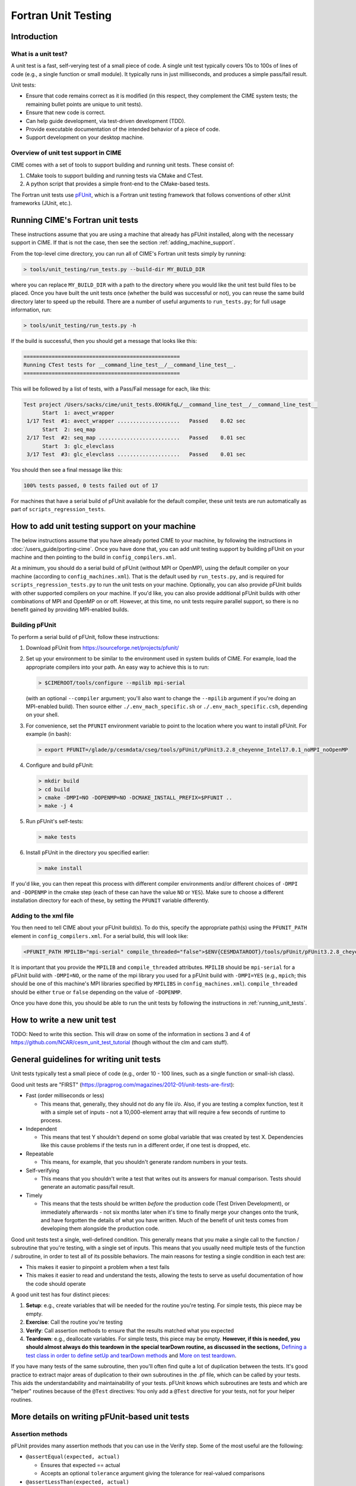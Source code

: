.. _unit-testing:

Fortran Unit Testing
====================

Introduction
------------

What is a unit test?
~~~~~~~~~~~~~~~~~~~~

A unit test is a fast, self-verying test of a small piece of code.
A single unit test typically covers 10s to 100s of lines of code (e.g., a single function or small module).
It typically runs in just milliseconds, and produces a simple pass/fail result.

Unit tests:

* Ensure that code remains correct as it is modified (in this respect, they complement the CIME system tests; the remaining bullet points are unique to unit tests).

* Ensure that new code is correct.

* Can help guide development, via test-driven development (TDD).

* Provide executable documentation of the intended behavior of a piece of code.

* Support development on your desktop machine.

Overview of unit test support in CIME
~~~~~~~~~~~~~~~~~~~~~~~~~~~~~~~~~~~~~

CIME comes with a set of tools to support building and running unit tests.
These consist of:

#. CMake tools to support building and running tests via CMake and CTest.

#. A python script that provides a simple front-end to the CMake-based tests.

The Fortran unit tests use `pFUnit <https://sourceforge.net/projects/pfunit/>`_, which is a Fortran unit testing framework that follows conventions of other xUnit frameworks (JUnit, etc.).

.. _running_unit_tests:

Running CIME's Fortran unit tests
---------------------------------

These instructions assume that you are using a machine that already has pFUnit installed, along with the necessary support in CIME.
If that is not the case, then see the section :ref:`adding_machine_support`.

From the top-level cime directory, you can run all of CIME's Fortran unit tests simply by running:

.. code-block:: shell

   > tools/unit_testing/run_tests.py --build-dir MY_BUILD_DIR

where you can replace ``MY_BUILD_DIR`` with a path to the directory where you would like the unit test build files to be placed.
Once you have built the unit tests once (whether the build was successful or not), you can reuse the same build directory later to speed up the rebuild.
There are a number of useful arguments to ``run_tests.py``; for full usage information, run:

.. code-block:: shell

   > tools/unit_testing/run_tests.py -h

If the build is successful, then you should get a message that looks like this:

.. code-block:: none

   ==================================================
   Running CTest tests for __command_line_test__/__command_line_test__.
   ==================================================

This will be followed by a list of tests, with a Pass/Fail message for each, like this:

.. code-block:: none

   Test project /Users/sacks/cime/unit_tests.0XHUkfqL/__command_line_test__/__command_line_test__
         Start  1: avect_wrapper
    1/17 Test  #1: avect_wrapper ....................   Passed    0.02 sec
         Start  2: seq_map
    2/17 Test  #2: seq_map ..........................   Passed    0.01 sec
         Start  3: glc_elevclass
    3/17 Test  #3: glc_elevclass ....................   Passed    0.01 sec   

You should then see a final message like this:

.. code-block:: none

   100% tests passed, 0 tests failed out of 17

For machines that have a serial build of pFUnit available for the default compiler, these unit tests are run automatically as part of ``scripts_regression_tests``.

.. _adding_machine_support:

How to add unit testing support on your machine
-----------------------------------------------

The below instructions assume that you have already ported CIME to your machine, by following the instructions in :doc:`/users_guide/porting-cime`.
Once you have done that, you can add unit testing support by building pFUnit on your machine and then pointing to the build in ``config_compilers.xml``.

At a minimum, you should do a serial build of pFUnit (without MPI or OpenMP), using the default compiler on your machine (according to ``config_machines.xml``).
That is the default used by ``run_tests.py``, and is required for ``scripts_regression_tests.py`` to run the unit tests on your machine.
Optionally, you can also provide pFUnit builds with other supported compilers on your machine.
If you'd like, you can also provide additional pFUnit builds with other combinations of MPI and OpenMP on or off.
However, at this time, no unit tests require parallel support, so there is no benefit gained by providing MPI-enabled builds.

Building pFUnit
~~~~~~~~~~~~~~~

To perform a serial build of pFUnit, follow these instructions:

#. Download pFUnit from https://sourceforge.net/projects/pfunit/

#. Set up your environment to be similar to the environment used in system builds of CIME.
   For example, load the appropriate compilers into your path.
   An easy way to achieve this is to run:

   .. code-block:: shell

      > $CIMEROOT/tools/configure --mpilib mpi-serial

   (with an optional ``--compiler`` argument; you'll also want to change the ``--mpilib`` argument if you're doing an MPI-enabled build).
   Then source either ``./.env_mach_specific.sh`` or ``./.env_mach_specific.csh``, depending on your shell.

#. For convenience, set the ``PFUNIT`` environment variable to point to the location where you want to install pFUnit. For example (in bash):

   .. code-block:: shell

      > export PFUNIT=/glade/p/cesmdata/cseg/tools/pFUnit/pFUnit3.2.8_cheyenne_Intel17.0.1_noMPI_noOpenMP

#. Configure and build pFUnit:

   .. code-block:: shell

      > mkdir build
      > cd build
      > cmake -DMPI=NO -DOPENMP=NO -DCMAKE_INSTALL_PREFIX=$PFUNIT ..
      > make -j 4

#. Run pFUnit's self-tests:

   .. code-block:: shell

      > make tests

#. Install pFUnit in the directory you specified earlier:

   .. code-block:: shell

      > make install

If you'd like, you can then repeat this process with different compiler environments and/or different choices of ``-DMPI`` and ``-DOPENMP`` in the cmake step (each of these can have the value ``NO`` or ``YES``).
Make sure to choose a different installation directory for each of these, by setting the ``PFUNIT`` variable differently.

Adding to the xml file
~~~~~~~~~~~~~~~~~~~~~~

You then need to tell CIME about your pFUnit build(s).
To do this, specify the appropriate path(s) using the ``PFUNIT_PATH`` element in ``config_compilers.xml``.
For a serial build, this will look like:

.. code-block:: xml

     <PFUNIT_PATH MPILIB="mpi-serial" compile_threaded="false">$ENV{CESMDATAROOT}/tools/pFUnit/pFUnit3.2.8_cheyenne_Intel17.0.1_noMPI_noOpenMP</PFUNIT_PATH>

It is important that you provide the ``MPILIB`` and ``compile_threaded`` attributes.
``MPILIB`` should be ``mpi-serial`` for a pFUnit build with ``-DMPI=NO``, or the name of the mpi library you used for a pFUnit build with ``-DMPI=YES`` (e.g., ``mpich``; this should be one of this machine's MPI libraries specified by ``MPILIBS`` in ``config_machines.xml``).
``compile_threaded`` should be either ``true`` or ``false`` depending on the value of ``-DOPENMP``.

Once you have done this, you should be able to run the unit tests by following the instructions in :ref:`running_unit_tests`.

How to write a new unit test
----------------------------

TODO: Need to write this section.
This will draw on some of the information in sections 3 and 4 of https://github.com/NCAR/cesm_unit_test_tutorial (though without the clm and cam stuff).

General guidelines for writing unit tests
-----------------------------------------

Unit tests typically test a small piece of code (e.g., order 10 - 100 lines,
such as a single function or small-ish class).

Good unit tests are "FIRST"
(https://pragprog.com/magazines/2012-01/unit-tests-are-first):

* Fast (order milliseconds or less)

  * This means that, generally, they should not do any file i/o. Also, if you
    are testing a complex function, test it with a simple set of inputs - not a
    10,000-element array that will require a few seconds of runtime to process.

* Independent

  * This means that test Y shouldn't depend on some global variable that was
    created by test X. Dependencies like this cause problems if the tests run in
    a different order, if one test is dropped, etc.

* Repeatable

  * This means, for example, that you shouldn't generate random numbers in your
    tests.

* Self-verifying

  * This means that you shouldn't write a test that writes out its answers for
    manual comparison. Tests should generate an automatic pass/fail result.

* Timely

  * This means that the tests should be written *before* the production code
    (Test Driven Development), or immediately afterwards - not six months later
    when it's time to finally merge your changes onto the trunk, and have
    forgotten the details of what you have written. Much of the benefit of unit
    tests comes from developing them alongside the production code.

Good unit tests test a single, well-defined condition. This generally means that
you make a single call to the function / subroutine that you're testing, with a
single set of inputs. This means that you usually need multiple tests of the
function / subroutine, in order to test all of its possible behaviors. The main
reasons for testing a single condition in each test are:

* This makes it easier to pinpoint a problem when a test fails
* This makes it easier to read and understand the tests, allowing the tests to
  serve as useful documentation of how the code should operate

A good unit test has four distinct pieces:

#. **Setup**: e.g., create variables that will be needed for the routine you're
   testing. For simple tests, this piece may be empty.

#. **Exercise**: Call the routine you're testing

#. **Verify**: Call assertion methods to ensure that the results matched what
   you expected

#. **Teardown**: e.g., deallocate variables. For simple tests, this piece may be
   empty. **However, if this is needed, you should almost always do this
   teardown in the special tearDown routine, as discussed in the sections,**
   `Defining a test class in order to define setUp and tearDown methods`_ and
   `More on test teardown`_.

If you have many tests of the same subroutine, then you'll often find quite a
lot of duplication between the tests. It's good practice to extract major areas
of duplication to their own subroutines in the .pf file, which can be called by
your tests. This aids the understandability and maintainability of your
tests. pFUnit knows which subroutines are tests and which are "helper" routines
because of the ``@Test`` directives: You only add a ``@Test`` directive for your
tests, not for your helper routines.

More details on writing pFUnit-based unit tests
-----------------------------------------------

Assertion methods
~~~~~~~~~~~~~~~~~

pFUnit provides many assertion methods that you can use in the Verify step. Some
of the most useful are the following:

* ``@assertEqual(expected, actual)``

  * Ensures that expected == actual

  * Accepts an optional ``tolerance`` argument giving the tolerance for
    real-valued comparisons

* ``@assertLessThan(expected, actual)``

  * Ensures that expected < actual

* ``@assertGreaterThan(expected, actual)``

  * Ensures that expected > actual

* ``@assertLessThanOrEqual(expected, actual)``

* ``@assertGreaterThanOrEqual(expected, actual)``

* ``@assertTrue(condition)``

  * It's better to use the two-valued assertions above, if possible. For
    example, use ``@assertEqual(foo, bar)`` rather than ``@assertTrue(foo ==
    bar)``: the former gives more information if the test fails.

* ``@assertFalse(condition)``

* ``@assertIsFinite(value)``

  * Ensures that the result is not NaN or infinity

* ``@assertIsNan(value)``

  * Can be useful for failure checking, e.g., if your function returns NaN to
    signal an error

Comparison assertions accept an optional ``tolerance`` argument, which gives the
tolerance for real-valued comparisons.

In addition, all of the assertion methods accept an optional ``message``
argument, which gives a string that will be printed if the assertion fails. If
no message is provided, you will be pointed to the file and line number of the
failed assertion.

Defining a test class in order to define setUp and tearDown methods
~~~~~~~~~~~~~~~~~~~~~~~~~~~~~~~~~~~~~~~~~~~~~~~~~~~~~~~~~~~~~~~~~~~

As noted in the comments in ``test_circle.pf``, the definition of a test class
(here, ``TestCircle``) is optional. However, it's convenient to define a minimal
test class when you first write a new .pf file:

.. code-block:: none

  @TestCase
  type, extends(TestCase) :: TestCircle
   contains
     procedure :: setUp
     procedure :: tearDown
  end type TestCircle

Defining this test class allows you to take advantage of some useful pFUnit
features like the setUp and tearDown methods.

If you define this test class, then you also need to:

* Define setUp and tearDown subroutines. These can start out empty:

  .. code-block:: Fortran

    subroutine setUp(this)
      class(TestCircle), intent(inout) :: this
    end subroutine setUp

    subroutine tearDown(this)
      class(TestCircle), intent(inout) :: this
    end subroutine tearDown

* Add an argument to each test subroutine, of class ``TestCircle`` (or whatever
  you called your test class). By convention, this argument is named ``this``.

Code in the setUp method will be executed before each test. This is convenient
if you need to do some setup that is the same for every test.

Code in the tearDown method will be executed after each test. This is often used
to deallocate memory. See the section, `More on test teardown`_ for details.

You can add any data or procedures to the test class. Adding data is
particularly useful, as this can be a way for the setUp and tearDown methods to
interact with your tests: The setUp method can fill a class variable with data,
which can then be used by your tests (accessed via
``this%somedata``). Conversely, if you want the tearDown method to deallocate a
variable, that variable cannot be local to your test subroutine. Instead, you
can make the variable a member of the class, so that the tearDown method can
access it.

So, for example, if you have this variable in your test class (as in the
example):

.. code-block:: Fortran

  real(r8), pointer :: somedata(:)

Then ``somedata`` can be created in the setUp method (if it needs to be the same
for every test). Alternatively, it can be created in each test routine that
needs it (if it differs from test to test, or some tests don't need it at
all). Its creation can look like:

.. code-block:: Fortran

  allocate(this%somedata(5))
  this%somedata(:) = [1,2,3,4,5]

Then your tearDown method can have code like this:

.. code-block:: Fortran

  if (associated(this%somedata)) then
    deallocate(this%somedata)
  end if

More on test teardown
~~~~~~~~~~~~~~~~~~~~~

All of the tests in a single test executable - which, for CIME, typically means
all of the tests defined in all ``.pf`` files in a single test directory - will
execute one after another in one run of the executable. This means that, if you
don't clean up after yourself, tests can interact with each other. In the best
case, this can mean you get a memory leak. In the worst case, it can mean that
the pass / fail status of tests depends on what other tests have run before
them, making your unit tests unrepeatable and unreliable. **As a general rule,
you should deallocate any pointers that your test allocated, reset any global
variables to some known, initial state, and do other, similar cleanup for
resources that may be shared by multiple tests.**

As described in the section, `Defining a test class in order to define setUp and
tearDown methods`_, code in the tearDown method will be executed after each
test. This is often used to do cleanup operations after each test. **Any
teardown like this should generally happen in this tearDown method. This is
because, if an assertion fails, the test aborts. So any teardown code in the
test method (following the failed assert statement) is skipped, which can lead
other tests to fail or give unexpected results. But this tearDown method is
still called in this case, making it a safe place to put teardown that needs to
be done regardless of whether the test passed or failed (which is the case for
most teardown).** In order for this to work, you sometimes need to move
variables that might otherwise be subroutine-local to the class - because the
tearDown method can access class instance variables, but not subroutine-local
variables.

Note that, in Fortran2003, allocatable variables are automatically deallocated
when they go out of scope, but pointers are not. So you need to explicitly
deallocate any pointers that have been allocated, either in test setup or in the
execution of the routine you're testing.

CIME makes extensive use of global variables: variables declared in some module,
which may be used (directly or indirectly) by the routine you're testing. If
your test has allocated or modified any global variables, it is important to
reset them to their initial state in the teardown portion of the
test. (Incidentally, this is just one of many reasons to prefer explicit
argument-passing over the use of global variables.)

pFUnit documentation and examples
~~~~~~~~~~~~~~~~~~~~~~~~~~~~~~~~~

Some pFUnit documentation is available here: http://pfunit.sourceforge.net/

If you download pFUnit (from
http://sourceforge.net/projects/pfunit/), you can find more
extensive documentation and examples in the following places. Among other
things, this can show you other assertion methods that are available:

* documentation/pFUnit3-ReferenceManual.pdf

* Examples/

* tests/

  * These are tests of the pFUnit code itself, written in pFUnit. You can see
    many uses of pFUnit features in these tests.


Finding more documentation and examples in CIME
-----------------------------------------------

Documentation of the unit test build system
~~~~~~~~~~~~~~~~~~~~~~~~~~~~~~~~~~~~~~~~~~~

The CMake build infrastructure is in ``$CIMEROOT/src/externals/CMake``.

The infrastructure for building and running tests with ``run_tests.py`` is in
``$CIMEROOT/tools/unit_testing``. That directory also contains some general
documentation about how to use the CIME unit test infrastructure (in the
``README`` file), and examples (in the ``Examples`` directory).

Finding more detailed examples
~~~~~~~~~~~~~~~~~~~~~~~~~~~~~~

At this point, there are many examples of unit tests in CIME, some simple and
some quite complex. You can find these by looking for files with the '.pf'
extension:

.. code-block:: shell

   > find . -name '*.pf'

You can also see examples of the unit test build scripts by viewing the
CMakeLists.txt files throughout the source tree.


